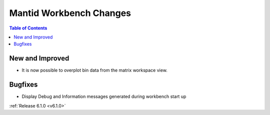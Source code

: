 ========================
Mantid Workbench Changes
========================

.. contents:: Table of Contents
   :local:

New and Improved
----------------

- It is now possible to overplot bin data from the matrix workspace view.

Bugfixes
--------

- Display Debug and Information messages generated during workbench start up

:ref:`Release 6.1.0 <v6.1.0>`